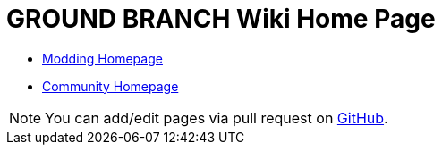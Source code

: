 = GROUND BRANCH Wiki Home Page

* link:/modding[Modding Homepage]
* link:/community[Community Homepage]

NOTE: You can add/edit pages via pull request on https://github.com/blackfootstudios/wiki[GitHub]. 
